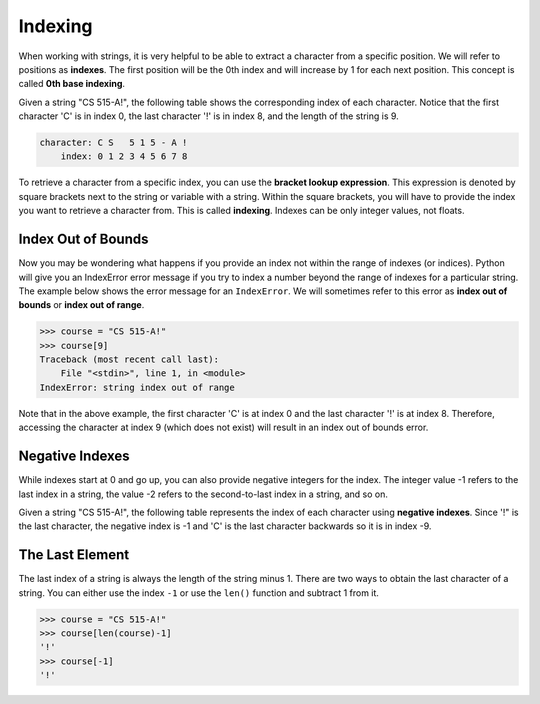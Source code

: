 Indexing
========

When working with strings, it is very helpful to be able to extract a character from a specific position. We will refer to positions as **indexes**. The first position will be the 0th index and will increase by 1 for each next position. This concept is called **0th base indexing**.

Given a string "CS 515-A!", the following table shows the corresponding index of each character. Notice that the first character 'C' is in index 0, the last character '!' is in index 8, and the length of the string is 9.

.. code-block::

    character: C S   5 1 5 - A !
        index: 0 1 2 3 4 5 6 7 8

To retrieve a character from a specific index, you can use the **bracket lookup expression**. This expression is denoted by square brackets next to the string or variable with a string. Within the square brackets, you will have to provide the index you want to retrieve a character from. This is called **indexing**. Indexes can be only integer values, not floats.

Index Out of Bounds
-------------------

Now you may be wondering what happens if you provide an index not within the range of indexes (or indices). Python will give you an IndexError error message if you try to index a number beyond the range of indexes for a particular string. The example below shows the error message for an ``IndexError``. We will sometimes refer to this error as **index out of bounds** or **index out of range**.

.. code-block:: 

    >>> course = "CS 515-A!"
    >>> course[9]
    Traceback (most recent call last):
        File "<stdin>", line 1, in <module>
    IndexError: string index out of range

Note that in the above example, the first character 'C' is at index 0 and the last character '!' is at index 8. Therefore, accessing the character at index 9 (which does not exist) will result in an index out of bounds error.

Negative Indexes
----------------

While indexes start at 0 and go up, you can also provide negative integers for the index. The integer value -1 refers to the last index in a string, the value -2 refers to the second-to-last index in a string, and so on.

Given a string "CS 515-A!", the following table represents the index of each character using **negative indexes**. Since '!" is the last character, the negative index is -1 and 'C' is the last character backwards so it is in index -9. 

The Last Element
----------------

The last index of a string is always the length of the string minus 1. There are two ways to obtain the last character of a string. You can either use the index ``-1`` or use the ``len()`` function and subtract 1 from it.

.. code-block:: python

    >>> course = "CS 515-A!"
    >>> course[len(course)-1]
    '!'
    >>> course[-1]
    '!'
